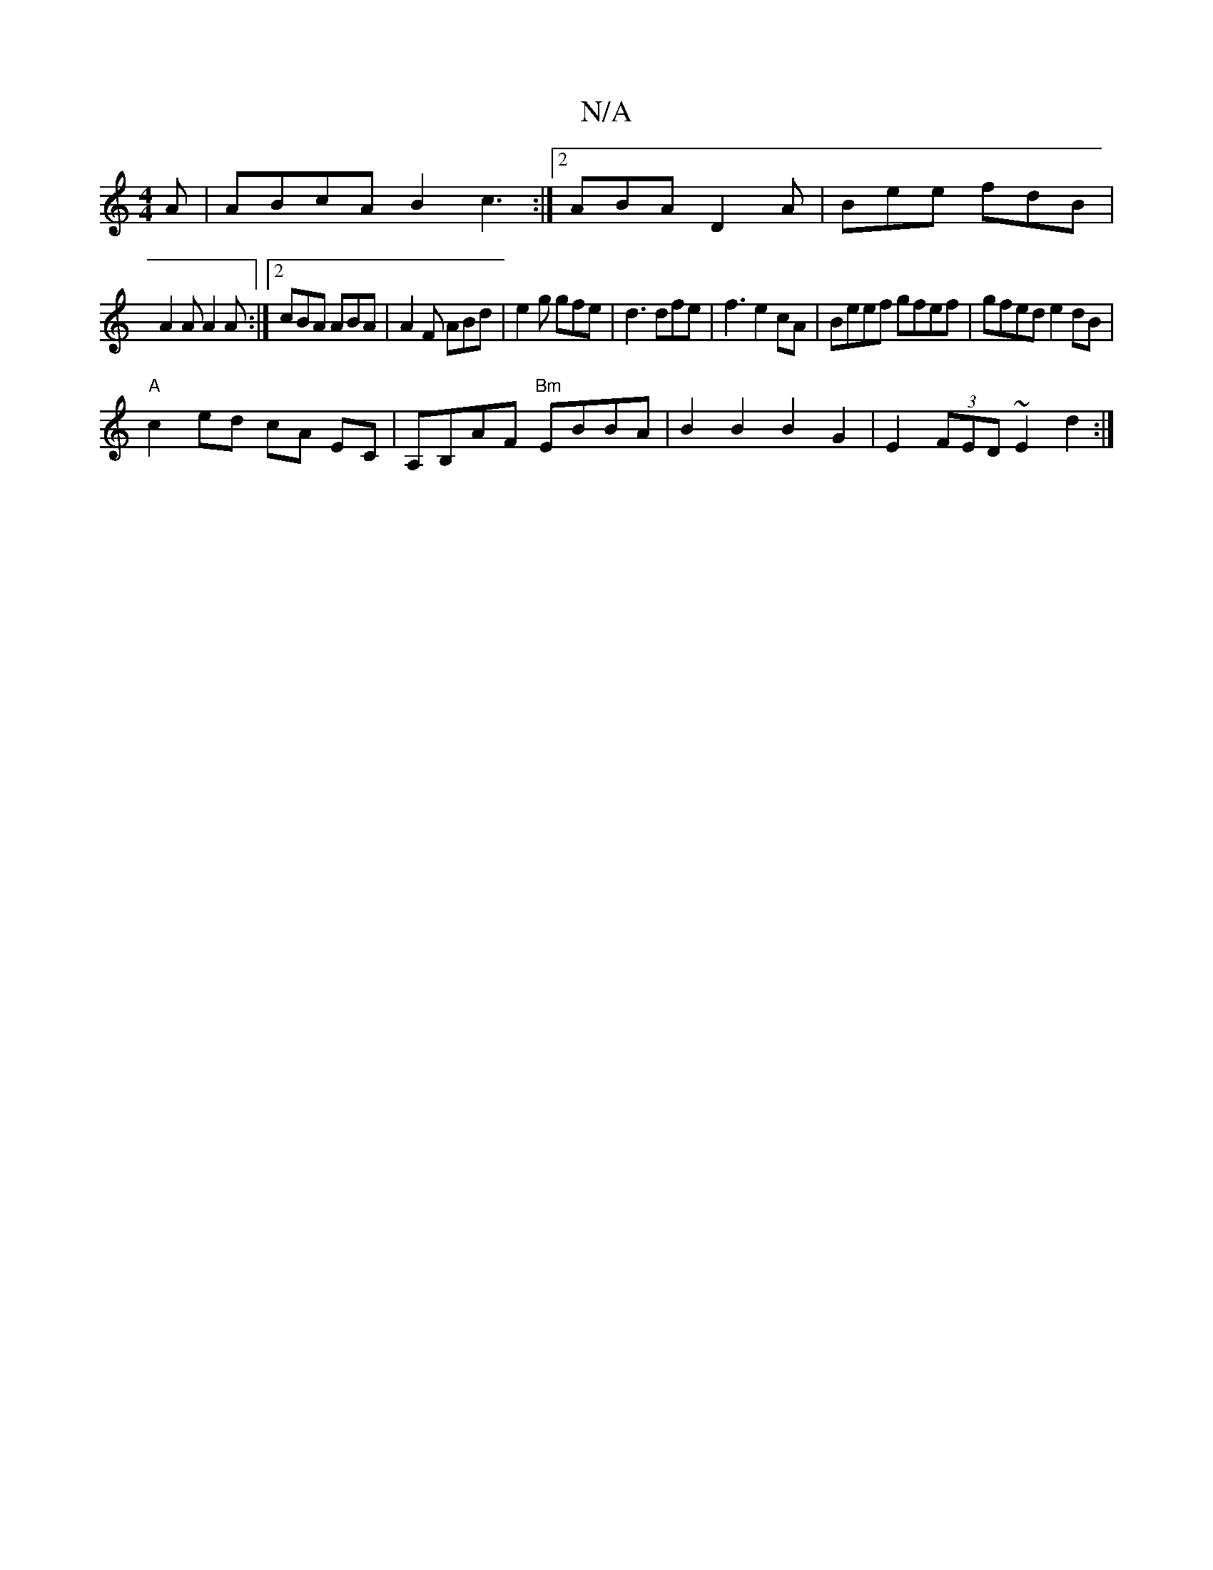 X:1
T:N/A
M:4/4
R:N/A
K:Cmajor
A|ABcA B2c3:|2 ABA D2A|Bee fdB|
A2 A A2A:|2 cBA ABA|A2 F ABd|e2 g gfe|d3 dfe|f3 e2cA|Beef gfef|gfed e2dB|
"A"c2 ed cA EC | A,B,AF "Bm"EBBA | B2 B2 B2 G2 | E2 (3FED ~E2 d2 :|]

|:e2ab aage|1 dBBd eagb|